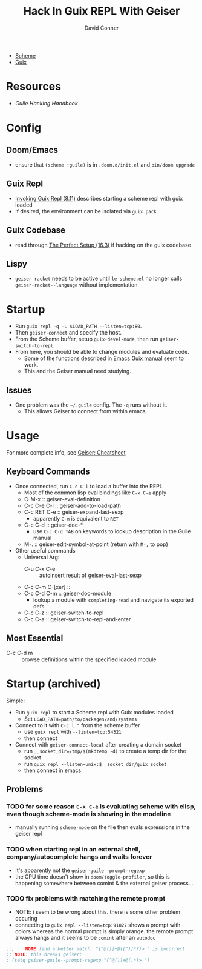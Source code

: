 :PROPERTIES:
:ID:       b4480564-c80f-4993-aefd-89cbec904111
:END:
#+TITLE:     Hack In Guix REPL With Geiser
#+AUTHOR:    David Conner
#+EMAIL:     noreply@te.xel.io
#+DESCRIPTION: notes

+ [[id:87c43128-92c2-49ed-b76c-0d3c2d6182ec][Scheme]]
+ [[id:b82627bf-a0de-45c5-8ff4-229936549942][Guix]]

* Resources
+ [[Guile Hacking Handbook]]

* Config
** Doom/Emacs
+ ensure that =(scheme +guile)= is in =.doom.d/init.el= and =bin/doom upgrade=
** Guix Repl
+ [[https://guix.gnu.org/manual/en/html_node/Invoking-guix-repl.html][Invoking Guix Repl (8.11)]] describes starting a scheme repl with guix loaded
+ If desired, the environment can be isolated via =guix pack=
** Guix Codebase
+ read through [[https://guix.gnu.org/manual/en/html_node/The-Perfect-Setup.html][The Perfect Setup (16.3)]] if hacking on the guix codebase
** Lispy
+ =geiser-racket= needs to be active until =le-scheme.el= no longer calls  =geiser-racket--language= without implementation

* Startup

+ Run =guix repl -q -L $LOAD_PATH --listen=tcp:80=.
+ Then =geiser-connect= and specify the host.
+ From the Scheme buffer, setup =guix-devel-mode=, then run
  =geiser-switch-to-repl=.
+ From here, you should be able to change modules and evaluate code.
  - Some of the functions described in [[https://emacs-guix.gitlab.io/website/manual/latest/emacs-guix.html][Emacs Guix manual]] seem to work.
  - This and the Geiser manual need studying.

** Issues

+ One problem was the =~/.guile= config. The =-q= runs without it.
  - This allows Geiser to connect from within emacs.

* Usage

For more complete info, see [[https://www.nongnu.org/geiser/geiser_5.html][Geiser: Cheatsheet]]

** Keyboard Commands

+ Once connected, run =C-c C-l= to load a buffer into the REPL
  - Most of the common lisp eval bindings like =C-x C-e= apply
  - C-M-x :: geiser-eval-definition
  - C-c C-e C-l :: geiser-add-to-load-path
  - C-c RET C-e :: geiser-expand-last-sexp
    - apparently =C-m= is equivalent to =RET=
  - C-c C-d :: geiser-doc-*
    - use =C-c C-d TAB= on keywords to lookup description in the Guile manual
  - M-. :: geiser-edit-symbol-at-point (return with =M-,= to pop)
+ Other useful commands
  - Universal Arg:
    - C-u C-x C-e :: autoinsert result of geiser-eval-last-sexp
  - C-c C-m C-[xer] ::
  - C-c C-d C-m :: geiser-doc-module
    - lookup a module with =completing-read= and navigate its exported defs
  - C-c C-z :: geiser-switch-to-repl
  - C-c C-a :: geiser-switch-to-repl-and-enter

** Most Essential

- C-c C-d m :: browse definitions within the specified loaded module

* Startup (archived)
Simple:

+ Run =guix repl= to start a Scheme repl with Guix modules loaded
  - Set =LOAD_PATH=path/to/packages/and/systems=
+ Connect to it with =C-c l "= from the scheme buffer
  - use =guix repl= with =--listen=tcp:54321=
  - then connect
+ Connect with =geiser-connect-local= after creating a domain socket
  - run =__socket_dir=/tmp/$(mkdtemp -d)= to create a temp dir for the socket
  - run =guix repl --listen=unix:$__socket_dir/guix_socket=
  - then connect in emacs

** Problems

*** TODO for some reason =C-x C-e= is evaluating scheme with elisp, even though scheme-mode is showing in the modeline

+ manually running =scheme-mode= on the file then evals expressions in the
  geiser repl
*** TODO when starting repl in an external shell, company/autocomplete hangs and waits forever

+ It's apparently not the =geiser-guile--prompt-regexp=
+ the CPU time doesn't show in =doom/toggle-profiler=, so this is happening somewhere between comint & the external geiser process...

*** TODO fix problems with matching the remote prompt
+ NOTE: i seem to be wrong about this. there is some other problem occuring
+ connecting to =guix repl --listen=tcp:91827= shows a prompt with colors whereas the normal prompt is simply orange. the remote prompt always hangs and it seems to be =comint= after an =autodoc=

#+begin_src emacs-lisp
;;; :: NOTE find a better match: "[^@()]+@([^)]*?)> " is incorrect
;; NOTE: this breaks geiser:
; (setq geiser-guile--prompt-regexp "[^@()]+@(.*)> ")
#+end_src
